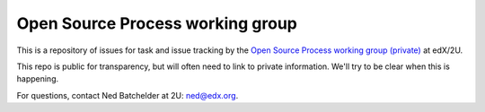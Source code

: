 #################################
Open Source Process working group
#################################

This is a repository of issues for task and issue tracking by the
`Open Source Process working group (private)`__ at edX/2U.

__ https://2u-internal.atlassian.net/wiki/spaces/ENG/pages/19467639/Open+Source+Process+Working+Group

This repo is public for transparency, but will often need to link to private
information.  We'll try to be clear when this is happening.

For questions, contact Ned Batchelder at 2U:
`ned@edx.org <mailto:ned@edx.org>`_.
